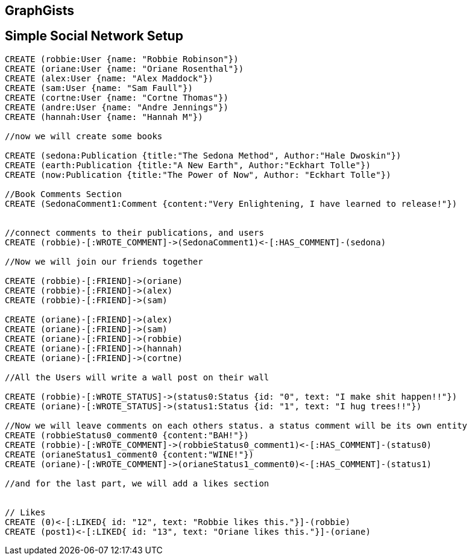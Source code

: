 == GraphGists
== Simple Social Network Setup

// setup
//First we will create the user nodes.
[source,cypher]
----
CREATE (robbie:User {name: "Robbie Robinson"})
CREATE (oriane:User {name: "Oriane Rosenthal"})
CREATE (alex:User {name: "Alex Maddock"})
CREATE (sam:User {name: "Sam Faull"})
CREATE (cortne:User {name: "Cortne Thomas"})
CREATE (andre:User {name: "Andre Jennings"})
CREATE (hannah:User {name: "Hannah M"})

//now we will create some books

CREATE (sedona:Publication {title:"The Sedona Method", Author:"Hale Dwoskin"})
CREATE (earth:Publication {title:"A New Earth", Author:"Eckhart Tolle"})
CREATE (now:Publication {title:"The Power of Now", Author: "Eckhart Tolle"})

//Book Comments Section
CREATE (SedonaComment1:Comment {content:"Very Enlightening, I have learned to release!"})


//connect comments to their publications, and users
CREATE (robbie)-[:WROTE_COMMENT]->(SedonaComment1)<-[:HAS_COMMENT]-(sedona)

//Now we will join our friends together

CREATE (robbie)-[:FRIEND]->(oriane)
CREATE (robbie)-[:FRIEND]->(alex)
CREATE (robbie)-[:FRIEND]->(sam)

CREATE (oriane)-[:FRIEND]->(alex)
CREATE (oriane)-[:FRIEND]->(sam)
CREATE (oriane)-[:FRIEND]->(robbie)
CREATE (oriane)-[:FRIEND]->(hannah)
CREATE (oriane)-[:FRIEND]->(cortne)

//All the Users will write a wall post on their wall

CREATE (robbie)-[:WROTE_STATUS]->(status0:Status {id: "0", text: "I make shit happen!!"})
CREATE (oriane)-[:WROTE_STATUS]->(status1:Status {id: "1", text: "I hug trees!!"})

//Now we will leave comments on each others status. a status comment will be its own entity
CREATE (robbieStatus0_comment0 {content:"BAH!"})
CREATE (robbie)-[:WROTE_COMMENT]->(robbieStatus0_comment1)<-[:HAS_COMMENT]-(status0)
CREATE (orianeStatus1_comment0 {content:"WINE!"})
CREATE (oriane)-[:WROTE_COMMENT]->(orianeStatus1_comment0)<-[:HAS_COMMENT]-(status1)

//and for the last part, we will add a likes section 


// Likes
CREATE (0)<-[:LIKED{ id: "12", text: "Robbie likes this."}]-(robbie)
CREATE (post1)<-[:LIKED{ id: "13", text: "Oriane likes this."}]-(oriane)
----

//graph
//console

